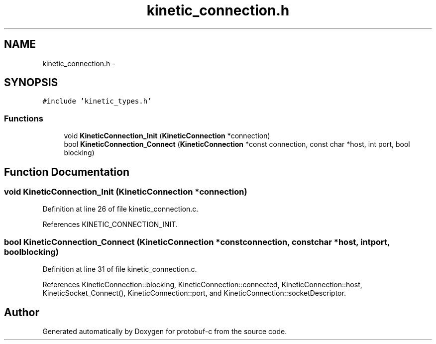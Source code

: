.TH "kinetic_connection.h" 3 "Thu Aug 7 2014" "Version v0.3.3" "protobuf-c" \" -*- nroff -*-
.ad l
.nh
.SH NAME
kinetic_connection.h \- 
.SH SYNOPSIS
.br
.PP
\fC#include 'kinetic_types\&.h'\fP
.br

.SS "Functions"

.in +1c
.ti -1c
.RI "void \fBKineticConnection_Init\fP (\fBKineticConnection\fP *connection)"
.br
.ti -1c
.RI "bool \fBKineticConnection_Connect\fP (\fBKineticConnection\fP *const connection, const char *host, int port, bool blocking)"
.br
.in -1c
.SH "Function Documentation"
.PP 
.SS "void KineticConnection_Init (\fBKineticConnection\fP *connection)"

.PP
Definition at line 26 of file kinetic_connection\&.c\&.
.PP
References KINETIC_CONNECTION_INIT\&.
.SS "bool KineticConnection_Connect (\fBKineticConnection\fP *constconnection, const char *host, intport, boolblocking)"

.PP
Definition at line 31 of file kinetic_connection\&.c\&.
.PP
References KineticConnection::blocking, KineticConnection::connected, KineticConnection::host, KineticSocket_Connect(), KineticConnection::port, and KineticConnection::socketDescriptor\&.
.SH "Author"
.PP 
Generated automatically by Doxygen for protobuf-c from the source code\&.
